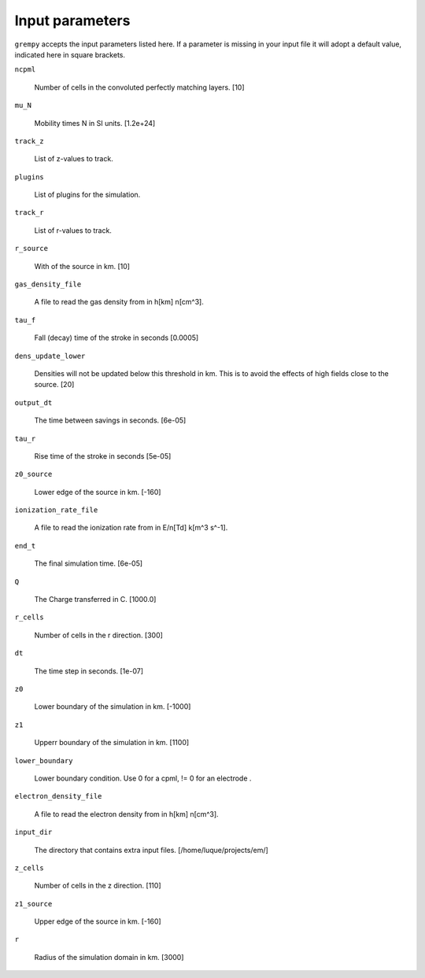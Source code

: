 Input parameters
================

``grempy`` accepts the input parameters listed here.  If a parameter is missing in 
your input file it will adopt a default value, indicated here in square brackets.

``ncpml``

    Number of cells in the convoluted perfectly matching layers. [10]


``mu_N``

    Mobility times N in SI units.  [1.2e+24]


``track_z``

    List of z-values to track.  


``plugins``

    List of plugins for the simulation.  


``track_r``

    List of r-values to track.  


``r_source``

    With of the source in km.  [10]


``gas_density_file``

    A file to read the gas density from in h[km] n[cm^3].  


``tau_f``

    Fall (decay) time of the stroke in seconds [0.0005]


``dens_update_lower``

    Densities will not be updated below this threshold in km.  This is to avoid the effects of high fields close to the source.  [20]


``output_dt``

    The time between savings in seconds.  [6e-05]


``tau_r``

    Rise time of the stroke in seconds [5e-05]


``z0_source``

    Lower edge of the source in km.  [-160]


``ionization_rate_file``

    A file to read the ionization rate from in E/n[Td] k[m^3 s^-1].  


``end_t``

    The final simulation time. [6e-05]


``Q``

    The Charge transferred in C. [1000.0]


``r_cells``

    Number of cells in the r direction. [300]


``dt``

    The time step in seconds.  [1e-07]


``z0``

    Lower boundary of the simulation in km.  [-1000]


``z1``

    Upperr boundary of the simulation in km.  [1100]


``lower_boundary``

    Lower boundary condition.  Use 0 for a cpml, != 0 for an electrode .  


``electron_density_file``

    A file to read the electron density from in h[km] n[cm^3].  


``input_dir``

    The directory that contains extra input files.  [/home/luque/projects/em/]


``z_cells``

    Number of cells in the z direction. [110]


``z1_source``

    Upper edge of the source in km.  [-160]


``r``

    Radius of the simulation domain in km.  [3000]